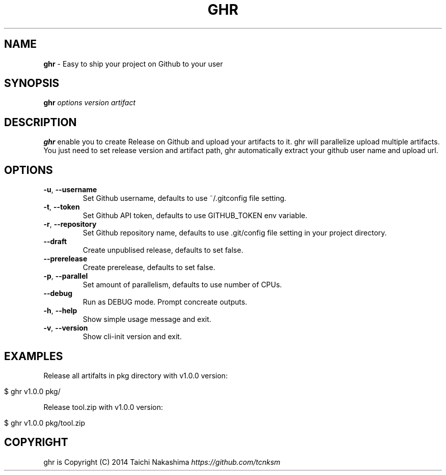 .\" generated with Ronn/v0.7.3
.\" http://github.com/rtomayko/ronn/tree/0.7.3
.
.TH "GHR" "1" "August 2014" "" ""
.
.SH "NAME"
\fBghr\fR \- Easy to ship your project on Github to your user
.
.SH "SYNOPSIS"
\fBghr\fR \fIoptions\fR \fIversion\fR \fIartifact\fR
.
.SH "DESCRIPTION"
\fBghr\fR enable you to create Release on Github and upload your artifacts to it\. ghr will parallelize upload multiple artifacts\. You just need to set release version and artifact path, ghr automatically extract your github user name and upload url\.
.
.SH "OPTIONS"
.
.TP
\fB\-u\fR, \fB\-\-username\fR
Set Github username, defaults to use ~/\.gitconfig file setting\.
.
.TP
\fB\-t\fR, \fB\-\-token\fR
Set Github API token, defaults to use GITHUB_TOKEN env variable\.
.
.TP
\fB\-r\fR, \fB\-\-repository\fR
Set Github repository name, defaults to use \.git/config file setting in your project directory\.
.
.TP
\fB\-\-draft\fR
Create unpublised release, defaults to set false\.
.
.TP
\fB\-\-prerelease\fR
Create prerelease, defaults to set false\.
.
.TP
\fB\-p\fR, \fB\-\-parallel\fR
Set amount of parallelism, defaults to use number of CPUs\.
.
.TP
\fB\-\-debug\fR
Run as DEBUG mode\. Prompt concreate outputs\.
.
.TP
\fB\-h\fR, \fB\-\-help\fR
Show simple usage message and exit\.
.
.TP
\fB\-v\fR, \fB\-\-version\fR
Show cli\-init version and exit\.
.
.SH "EXAMPLES"
Release all artifalts in pkg directory with v1\.0\.0 version:
.
.IP "" 4
.
.nf

$ ghr v1\.0\.0 pkg/
.
.fi
.
.IP "" 0
.
.P
Release tool\.zip with v1\.0\.0 version:
.
.IP "" 4
.
.nf

$ ghr v1\.0\.0 pkg/tool\.zip
.
.fi
.
.IP "" 0
.
.SH "COPYRIGHT"
ghr is Copyright (C) 2014 Taichi Nakashima \fIhttps://github\.com/tcnksm\fR
